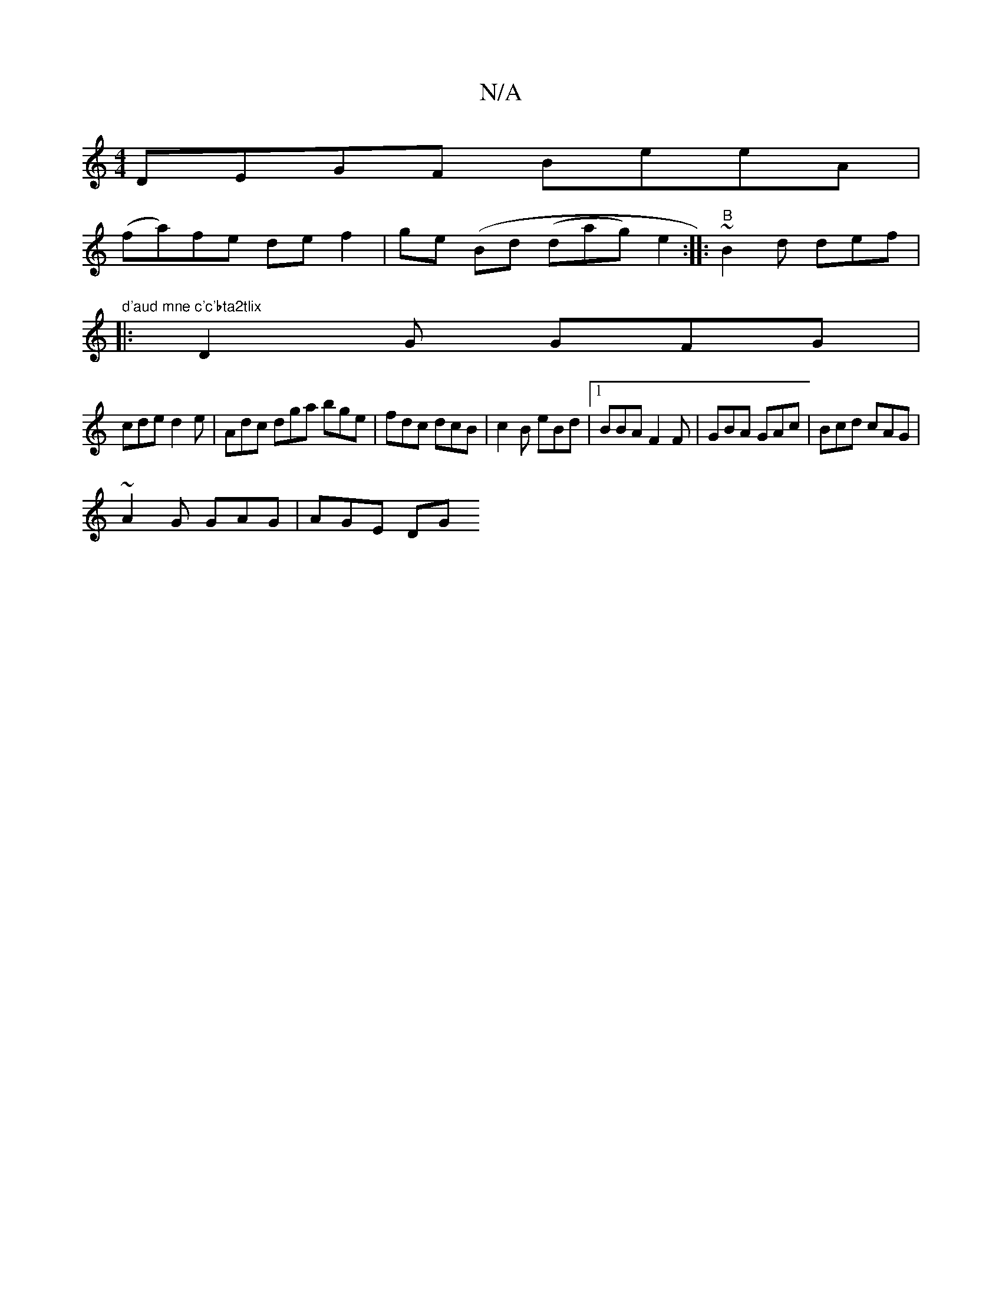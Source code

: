 X:1
T:N/A
M:4/4
R:N/A
K:Cmajor
 DEGF BeeA|
(fa)fe def2|ge (Bd (dag) e2:|: "B"~B2 d def |"d'aud mne c'c'bta2tlix
|: D2G GFG|[M:e3/2ed edB||
cde d2 e | Adc dga bge| fdc dcB | c2 B eBd |1 BBA F2F | GBA GAc | Bcd cAG|
~A2G GAG | AGE DG